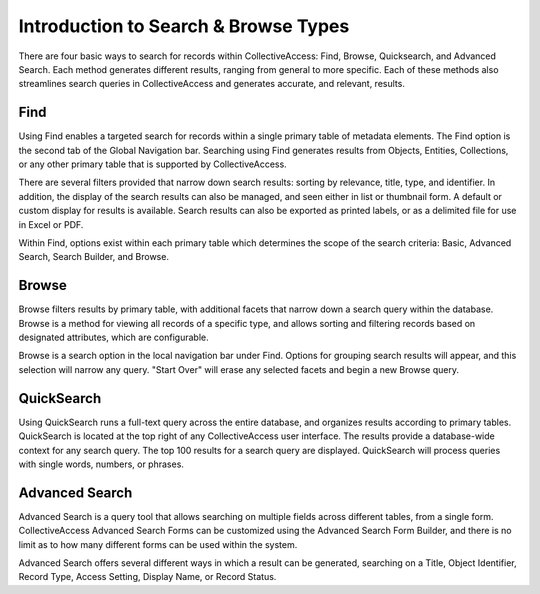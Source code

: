 Introduction to Search & Browse Types
=====================================

There are four basic ways to search for records within CollectiveAccess: Find, Browse, Quicksearch, and Advanced Search. Each method generates different results, ranging from general to more specific. Each of these methods also streamlines search queries in CollectiveAccess and generates accurate, and relevant, results.

Find
----

Using Find enables a targeted search for records within a single primary table of metadata elements. The Find option is the second tab of the Global Navigation bar. Searching using Find generates results from Objects, Entities, Collections, or any other primary table that is supported by CollectiveAccess.

There are several filters provided that narrow down search results: sorting by relevance, title, type, and identifier. In addition, the display of the search results can also be managed, and seen either in list or thumbnail form. A default or custom display for results is available. Search results can also be exported as printed labels, or as a delimited file for use in Excel or PDF. 

Within Find, options exist within each primary table which determines the scope of the search criteria: Basic, Advanced Search, Search Builder, and Browse. 

Browse
------

Browse filters results by primary table, with additional facets that narrow down a search query within the database. Browse is a method for viewing all records of a specific type, and allows sorting and filtering records based on designated attributes, which are configurable. 

Browse is a search option in the local navigation bar under Find. Options for grouping search results will appear, and this selection will narrow any query. "Start Over" will erase any selected facets and begin a new Browse query. 

QuickSearch
-----------

Using QuickSearch runs a full-text query across the entire database, and organizes results according to primary tables. QuickSearch is located at the top right of any CollectiveAccess user interface. The results provide a database-wide context for any search query. The top 100 results for a search query are displayed. QuickSearch will process queries with single words, numbers, or phrases. 

Advanced Search
---------------

Advanced Search is a query tool that allows searching on multiple fields across different tables, from a single form. CollectiveAccess Advanced Search Forms can be customized using the Advanced Search Form Builder, and there is no limit as to how many different forms can be used within the system.

Advanced Search offers several different ways in which a result can be generated, searching on a Title, Object Identifier, Record Type, Access Setting, Display Name, or Record Status.
